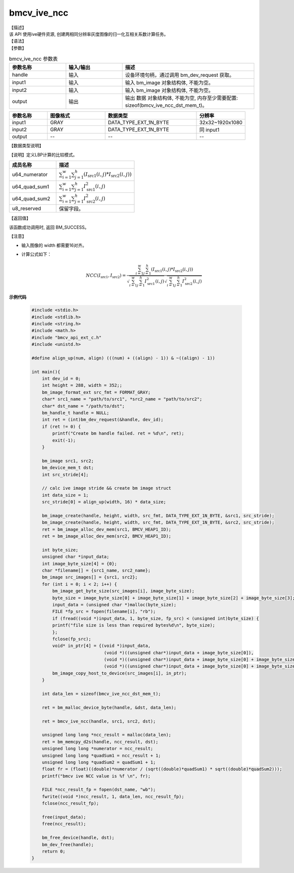 bmcv_ive_ncc
------------------------------

| 【描述】

| 该 API 使用ive硬件资源, 创建两相同分辨率灰度图像的归一化互相关系数计算任务。

| 【语法】

.. code-block:: c++
    :linenos:
    :lineno-start: 1
    :force:

    bm_status_t bmcv_ive_ncc(
    bm_handle_t       handle,
    bm_image          input1,
    bm_image          input2,
    bm_device_mem_t   output);

| 【参数】

.. list-table:: bmcv_ive_ncc 参数表
    :widths: 15 15 35

    * - **参数名称**
      - **输入/输出**
      - **描述**
    * - handle
      - 输入
      - 设备环境句柄，通过调用 bm_dev_request 获取。
    * - input1
      - 输入
      - 输入 bm_image 对象结构体, 不能为空。
    * - input2
      - 输入
      - 输入 bm_image 对象结构体, 不能为空。
    * - output
      - 输出
      - 输出 数据 对象结构体, 不能为空, 内存至少需要配置: sizeof(bmcv_ive_ncc_dst_mem_t)。

.. list-table::
    :widths: 25 38 60 32

    * - **参数名称**
      - **图像格式**
      - **数据类型**
      - **分辨率**
    * - input1
      - GRAY
      - DATA_TYPE_EXT_1N_BYTE
      - 32x32~1920x1080
    * - input2
      - GRAY
      - DATA_TYPE_EXT_1N_BYTE
      - 同 input1
    * - output
      - --
      - --
      - --

| 【数据类型说明】

【说明】定义LBP计算的比较模式。

.. code-block:: c++
    :linenos:
    :lineno-start: 1
    :force:

    typedef struct _bmcv_ive_ncc_dst_mem_s{
        unsigned long long u64_numerator;
        unsigned long long u64_quad_sum1;
        unsigned long long u64_quad_sum2;
        unsigned char u8_reserved[8];
    }bmcv_ive_ncc_dst_mem_t;

.. list-table::
    :widths: 60 100

    * - **成员名称**
      - **描述**
    * - u64_numerator
      - :math:`\sum_{i = 1}^{w} \sum_{j = 1}^{h} (I_{\text{src1}}(i, j) * I_{\text{src2}}(i, j))`
    * - u64_quad_sum1
      - :math:`\sum_{i = 1}^{w} \sum_{j = 1}^{h} I_{\text{src1}}^{2}(i, j)`
    * - u64_quad_sum2
      - :math:`\sum_{i = 1}^{w} \sum_{j = 1}^{h} I_{\text{src2}}^{2}(i, j)`
    * - u8_reserved
      - 保留字段。

| 【返回值】

该函数成功调用时, 返回 BM_SUCCESS。

| 【注意】

* 输入图像的 width 都需要16对齐。

* 计算公式如下：
   .. math::

       & NCC(I_{\text{src1}}, I_{\text{src2}}) =
         \frac{\sum_{i = 1}^{w} \sum_{j = 1}^{h} (I_{\text{src1}}(i, j) * I_{\text{src2}}(i, j))}
         {\sqrt{\sum_{i = 1}^{w} \sum_{j = 1}^{h} I_{\text{src1}}^{2}(i, j)}
          \sqrt{\sum_{i = 1}^{w} \sum_{j = 1}^{h} I_{\text{src2}}^{2}(i, j)}}


**示例代码**

    .. code-block:: c

      #include <stdio.h>
      #include <stdlib.h>
      #include <string.h>
      #include <math.h>
      #include "bmcv_api_ext_c.h"
      #include <unistd.h>

      #define align_up(num, align) (((num) + ((align) - 1)) & ~((align) - 1))

      int main(){
          int dev_id = 0;
          int height = 288, width = 352;;
          bm_image_format_ext src_fmt = FORMAT_GRAY;
          char* src1_name = "path/to/src1", *src2_name = "path/to/src2";
          char* dst_name = "/path/to/dst";
          bm_handle_t handle = NULL;
          int ret = (int)bm_dev_request(&handle, dev_id);
          if (ret != 0) {
              printf("Create bm handle failed. ret = %d\n", ret);
              exit(-1);
          }

          bm_image src1, src2;
          bm_device_mem_t dst;
          int src_stride[4];

          // calc ive image stride && create bm image struct
          int data_size = 1;
          src_stride[0] = align_up(width, 16) * data_size;

          bm_image_create(handle, height, width, src_fmt, DATA_TYPE_EXT_1N_BYTE, &src1, src_stride);
          bm_image_create(handle, height, width, src_fmt, DATA_TYPE_EXT_1N_BYTE, &src2, src_stride);
          ret = bm_image_alloc_dev_mem(src1, BMCV_HEAP1_ID);
          ret = bm_image_alloc_dev_mem(src2, BMCV_HEAP1_ID);

          int byte_size;
          unsigned char *input_data;
          int image_byte_size[4] = {0};
          char *filename[] = {src1_name, src2_name};
          bm_image src_images[] = {src1, src2};
          for (int i = 0; i < 2; i++) {
              bm_image_get_byte_size(src_images[i], image_byte_size);
              byte_size = image_byte_size[0] + image_byte_size[1] + image_byte_size[2] + image_byte_size[3];
              input_data = (unsigned char *)malloc(byte_size);
              FILE *fp_src = fopen(filename[i], "rb");
              if (fread((void *)input_data, 1, byte_size, fp_src) < (unsigned int)byte_size) {
              printf("file size is less than required bytes%d\n", byte_size);
              };
              fclose(fp_src);
              void* in_ptr[4] = {(void *)input_data,
                                  (void *)((unsigned char*)input_data + image_byte_size[0]),
                                  (void *)((unsigned char*)input_data + image_byte_size[0] + image_byte_size[1]),
                                  (void *)((unsigned char*)input_data + image_byte_size[0] + image_byte_size[1] + image_byte_size[2])};
              bm_image_copy_host_to_device(src_images[i], in_ptr);
          }

          int data_len = sizeof(bmcv_ive_ncc_dst_mem_t);

          ret = bm_malloc_device_byte(handle, &dst, data_len);

          ret = bmcv_ive_ncc(handle, src1, src2, dst);

          unsigned long long *ncc_result = malloc(data_len);
          ret = bm_memcpy_d2s(handle, ncc_result, dst);
          unsigned long long *numerator = ncc_result;
          unsigned long long *quadSum1 = ncc_result + 1;
          unsigned long long *quadSum2 = quadSum1 + 1;
          float fr = (float)((double)*numerator / (sqrt((double)*quadSum1) * sqrt((double)*quadSum2)));
          printf("bmcv ive NCC value is %f \n", fr);

          FILE *ncc_result_fp = fopen(dst_name, "wb");
          fwrite((void *)ncc_result, 1, data_len, ncc_result_fp);
          fclose(ncc_result_fp);

          free(input_data);
          free(ncc_result);

          bm_free_device(handle, dst);
          bm_dev_free(handle);
          return 0;
      }